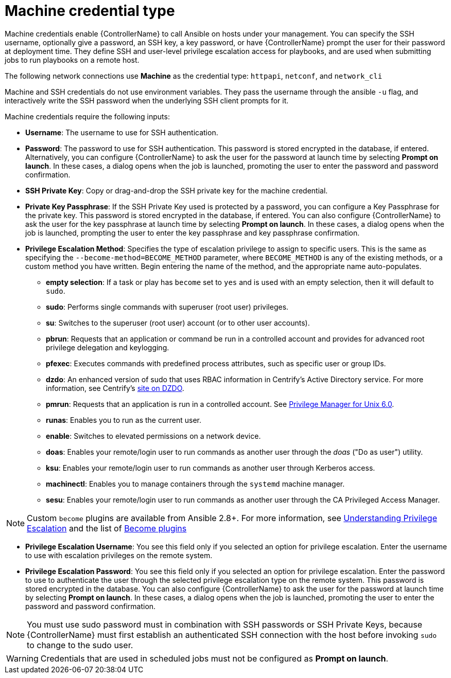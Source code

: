 :_mod-docs-content-type: REFERENCE

[id="ref-controller-credential-machine"]

= Machine credential type

Machine credentials enable {ControllerName} to call Ansible on hosts under your management. 
You can specify the SSH username, optionally give a password, an SSH key, a key password, or have {ControllerName} prompt the user for their password at deployment time. 
They define SSH and user-level privilege escalation access for playbooks, and are used when submitting jobs to run playbooks on a remote host. 

The following network connections use *Machine* as the credential type: `httpapi`, `netconf`, and `network_cli`

Machine and SSH credentials do not use environment variables. 
They pass the username through the ansible `-u` flag, and interactively write the SSH password when the underlying SSH client prompts for it.

//image:../../common/source/images/credentials-create-machine-credential.png[Credentials- create machine credential]

Machine credentials require the following inputs:

* *Username*: The username to use for SSH authentication.
* *Password*: The password to use for SSH authentication.
This password is stored encrypted in the database, if entered.
Alternatively, you can configure {ControllerName} to ask the user for the password at launch time by selecting *Prompt on launch*. 
In these cases, a dialog opens when the job is launched, promoting the user to enter the password and password confirmation.
* *SSH Private Key*: Copy or drag-and-drop the SSH private key for the machine credential.
* *Private Key Passphrase*: If the SSH Private Key used is protected by a password, you can configure a Key Passphrase for the private key. 
This password is stored encrypted in the database, if entered.
You can also configure {ControllerName} to ask the user for the key passphrase at launch time by selecting *Prompt on launch*. 
In these cases, a dialog opens when the job is launched, prompting the user to enter the key passphrase and key passphrase confirmation.
* *Privilege Escalation Method*: Specifies the type of escalation privilege to assign to specific users. 
This is the same as specifying the `--become-method=BECOME_METHOD` parameter, where `BECOME_METHOD` is any of the existing methods, or a custom method you have written. 
Begin entering the name of the method, and the appropriate name auto-populates.
+
//image:credentials-create-machine-credential-priv-escalation.png[image]
+
** *empty selection*: If a task or play has `become` set to `yes` and is used with an empty selection, then it will default to `sudo`.
** *sudo*: Performs single commands with superuser (root user) privileges.
** *su*: Switches to the superuser (root user) account (or to other user accounts).
** *pbrun*: Requests that an application or command be run in a controlled account and provides for advanced root privilege delegation and keylogging.
** *pfexec*: Executes commands with predefined process attributes, such as specific user or group IDs.
** *dzdo*: An enhanced version of sudo that uses RBAC information in Centrify's Active Directory service. 
For more information, see Centrify's link:https://docs.delinea.com/online-help/server-suite/reports-events/events/server-suite/dzdo.htm[site on DZDO].
** *pmrun*: Requests that an application is run in a controlled account. See link:https://support.oneidentity.com/privilege-manager-for-unix/7.2.3/technical-documents[Privilege Manager for Unix 6.0].
** *runas*: Enables you to run as the current user.
** *enable*: Switches to elevated permissions on a network device.
** *doas*: Enables your remote/login user to run commands as another user through the _doas_ ("Do as user") utility.
** *ksu*: Enables your remote/login user to run commands as another user through Kerberos access.
** *machinectl*: Enables you to manage containers through the `systemd` machine manager.
** *sesu*: Enables your remote/login user to run commands as another user through the CA Privileged Access Manager.

[NOTE]
====
Custom `become` plugins are available from Ansible 2.8+.
For more information, see link:https://docs.ansible.com/ansible/latest/playbook_guide/playbooks_privilege_escalation.html[Understanding Privilege Escalation] and the list of link:https://docs.ansible.com/ansible/latest/plugins/become.html#plugin-list[Become plugins]
====
* *Privilege Escalation Username*: You see this field only if you selected an option for privilege escalation. 
Enter the username to use with escalation privileges on the remote system.
* *Privilege Escalation Password*: You see this field only if you selected an option for privilege escalation. 
Enter the password to use to authenticate the user through the selected privilege escalation type on
the remote system. 
This password is stored encrypted in the database. 
You can also configure {ControllerName} to ask the user for the password at launch time by selecting
*Prompt on launch*. 
In these cases, a dialog opens when the job is launched, promoting the user to enter the password and password confirmation.

[NOTE]
====
You must use sudo password must in combination with SSH passwords or SSH Private Keys, because {ControllerName} must first establish an authenticated SSH connection with the host before invoking `sudo` to change to the sudo user.
====

[WARNING]
====
Credentials that are used in scheduled jobs must not be configured as *Prompt on launch*.
====